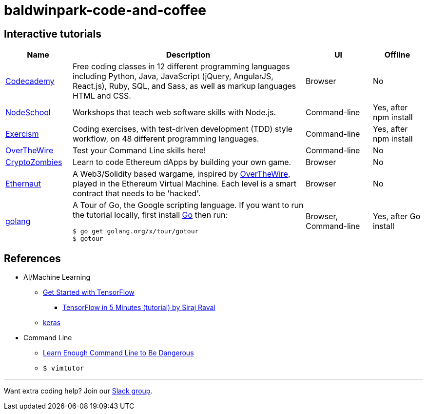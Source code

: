 = baldwinpark-code-and-coffee

== Interactive tutorials
[cols="4,14,4a,3a", options="header"] 
|===
|Name
|Description
|UI
|Offline

|https://www.codecademy.com/[Codecademy]
|Free coding classes in 12 different programming languages including Python, Java, JavaScript (jQuery, AngularJS, React.js), Ruby, SQL, and Sass, as well as markup languages HTML and CSS.
|Browser
|No

|https://nodeschool.io[NodeSchool]
|Workshops that teach web software skills with Node.js.
|Command-line
|Yes, after npm install

|http://exercism.io[Exercism]
|Coding exercises, with test-driven development (TDD) style workflow, on 48 different programming languages.
|Command-line
|Yes, after npm install

|http://overthewire.org/wargames/bandit/bandit0.html[OverTheWire]
|Test your Command Line skills here!
|Command-line
|No

|https://cryptozombies.io[CryptoZombies]
|Learn to code Ethereum dApps by building your own game.
|Browser
|No

|https://ethernaut.zeppelin.solutions/[Ethernaut]
|A Web3/Solidity based wargame, inspired by https://overthewire.org[OverTheWire], played in the Ethereum Virtual Machine. Each level is a smart contract that needs to be 'hacked'.
|Browser
|No

|https://tour.golang.org/[golang]
a|A Tour of Go, the Google scripting language. If you want to run the tutorial locally, first install https://golang.org/doc/install[Go] then run:
----
$ go get golang.org/x/tour/gotour
$ gotour
----
|Browser, Command-line
|Yes, after Go install

|===

== References

* AI/Machine Learning
** https://www.tensorflow.org/tutorials/[Get Started with TensorFlow]
*** https://www.youtube.com/watch?v=2FmcHiLCwTU&vl=en[TensorFlow in 5 Minutes (tutorial) by Siraj Raval]
** https://keras.io/[keras]
* Command Line
** https://www.learnenough.com/command-line-tutorial[Learn Enough Command Line to Be Dangerous]
** `$ vimtutor`

'''

Want extra coding help? Join our https://learnteachcode.org/slack[Slack group].
